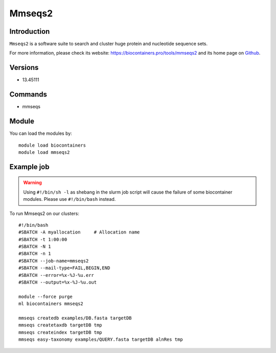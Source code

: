 .. _backbone-label:

Mmseqs2
==============================

Introduction
~~~~~~~~
``Mmseqs2`` is a software suite to search and cluster huge protein and nucleotide sequence sets. 

| For more information, please check its website: https://biocontainers.pro/tools/mmseqs2 and its home page on `Github`_.

Versions
~~~~~~~~
- 13.45111

Commands
~~~~~~~
- mmseqs

Module
~~~~~~~~
You can load the modules by::
    
    module load biocontainers
    module load mmseqs2

Example job
~~~~~
.. warning::
    Using ``#!/bin/sh -l`` as shebang in the slurm job script will cause the failure of some biocontainer modules. Please use ``#!/bin/bash`` instead.

To run Mmseqs2 on our clusters::

    #!/bin/bash
    #SBATCH -A myallocation     # Allocation name 
    #SBATCH -t 1:00:00
    #SBATCH -N 1
    #SBATCH -n 1
    #SBATCH --job-name=mmseqs2
    #SBATCH --mail-type=FAIL,BEGIN,END
    #SBATCH --error=%x-%J-%u.err
    #SBATCH --output=%x-%J-%u.out

    module --force purge
    ml biocontainers mmseqs2

    mmseqs createdb examples/DB.fasta targetDB
    mmseqs createtaxdb targetDB tmp
    mmseqs createindex targetDB tmp
    mmseqs easy-taxonomy examples/QUERY.fasta targetDB alnRes tmp

.. _Github: https://github.com/soedinglab/MMseqs2
